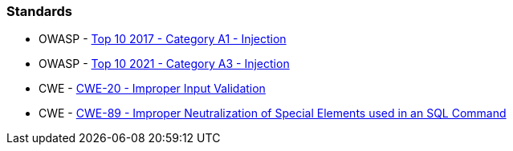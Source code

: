 === Standards

* OWASP - https://owasp.org/www-project-top-ten/2017/A1_2017-Injection[Top 10 2017 - Category A1 - Injection]
* OWASP - https://owasp.org/Top10/A03_2021-Injection/[Top 10 2021 - Category A3 - Injection]
* CWE - https://cwe.mitre.org/data/definitions/20[CWE-20 - Improper Input Validation]
* CWE - https://cwe.mitre.org/data/definitions/89[CWE-89 - Improper Neutralization of Special Elements used in an SQL Command]

